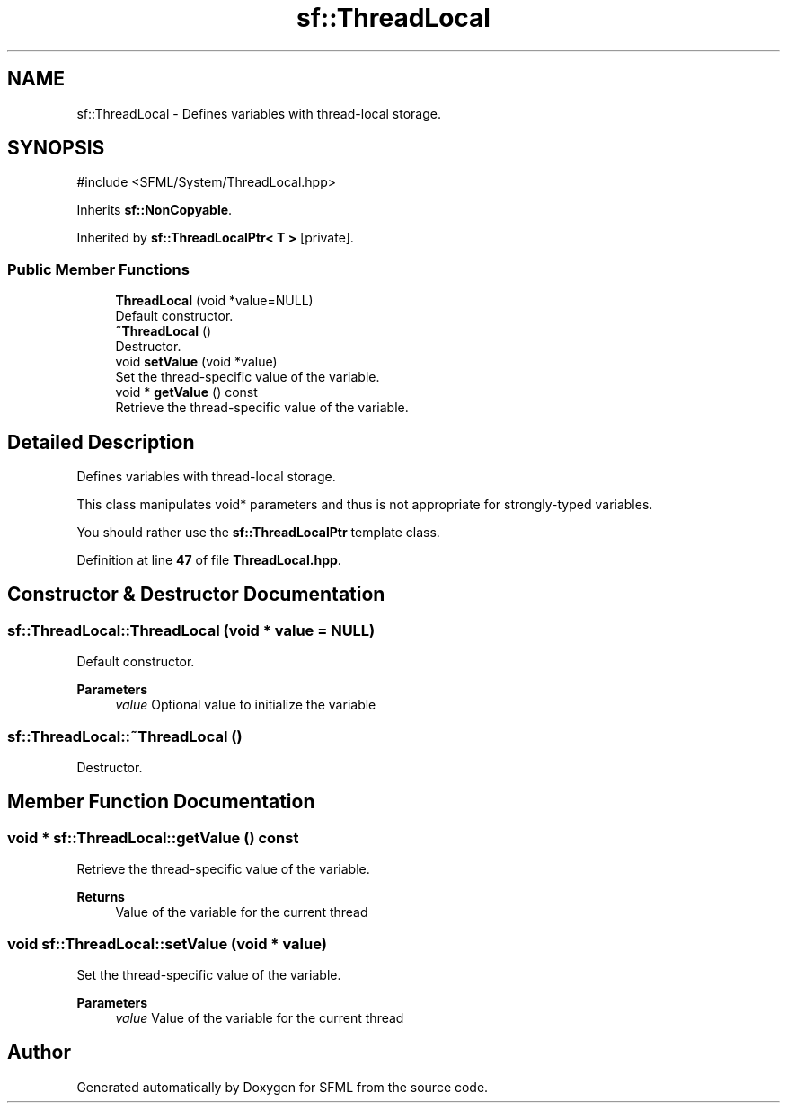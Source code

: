 .TH "sf::ThreadLocal" 3 "Version .." "SFML" \" -*- nroff -*-
.ad l
.nh
.SH NAME
sf::ThreadLocal \- Defines variables with thread-local storage\&.  

.SH SYNOPSIS
.br
.PP
.PP
\fR#include <SFML/System/ThreadLocal\&.hpp>\fP
.PP
Inherits \fBsf::NonCopyable\fP\&.
.PP
Inherited by \fBsf::ThreadLocalPtr< T >\fP\fR [private]\fP\&.
.SS "Public Member Functions"

.in +1c
.ti -1c
.RI "\fBThreadLocal\fP (void *value=NULL)"
.br
.RI "Default constructor\&. "
.ti -1c
.RI "\fB~ThreadLocal\fP ()"
.br
.RI "Destructor\&. "
.ti -1c
.RI "void \fBsetValue\fP (void *value)"
.br
.RI "Set the thread-specific value of the variable\&. "
.ti -1c
.RI "void * \fBgetValue\fP () const"
.br
.RI "Retrieve the thread-specific value of the variable\&. "
.in -1c
.SH "Detailed Description"
.PP 
Defines variables with thread-local storage\&. 

This class manipulates void* parameters and thus is not appropriate for strongly-typed variables\&.
.PP
You should rather use the \fBsf::ThreadLocalPtr\fP template class\&. 
.PP
Definition at line \fB47\fP of file \fBThreadLocal\&.hpp\fP\&.
.SH "Constructor & Destructor Documentation"
.PP 
.SS "sf::ThreadLocal::ThreadLocal (void * value = \fRNULL\fP)"

.PP
Default constructor\&. 
.PP
\fBParameters\fP
.RS 4
\fIvalue\fP Optional value to initialize the variable 
.RE
.PP

.SS "sf::ThreadLocal::~ThreadLocal ()"

.PP
Destructor\&. 
.SH "Member Function Documentation"
.PP 
.SS "void * sf::ThreadLocal::getValue () const"

.PP
Retrieve the thread-specific value of the variable\&. 
.PP
\fBReturns\fP
.RS 4
Value of the variable for the current thread 
.RE
.PP

.SS "void sf::ThreadLocal::setValue (void * value)"

.PP
Set the thread-specific value of the variable\&. 
.PP
\fBParameters\fP
.RS 4
\fIvalue\fP Value of the variable for the current thread 
.RE
.PP


.SH "Author"
.PP 
Generated automatically by Doxygen for SFML from the source code\&.
